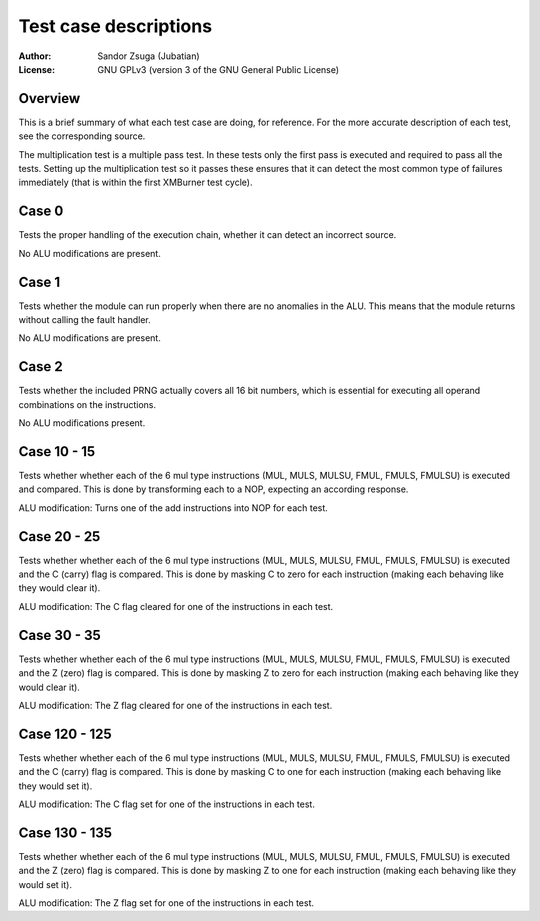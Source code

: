 
Test case descriptions
==============================================================================

:Author:    Sandor Zsuga (Jubatian)
:License:   GNU GPLv3 (version 3 of the GNU General Public License)




Overview
------------------------------------------------------------------------------


This is a brief summary of what each test case are doing, for reference. For
the more accurate description of each test, see the corresponding source.

The multiplication test is a multiple pass test. In these tests only the first
pass is executed and required to pass all the tests. Setting up the
multiplication test so it passes these ensures that it can detect the most
common type of failures immediately (that is within the first XMBurner test
cycle).



Case 0
------------------------------------------------------------------------------


Tests the proper handling of the execution chain, whether it can detect an
incorrect source.

No ALU modifications are present.



Case 1
------------------------------------------------------------------------------


Tests whether the module can run properly when there are no anomalies in the
ALU. This means that the module returns without calling the fault handler.

No ALU modifications are present.



Case 2
------------------------------------------------------------------------------


Tests whether the included PRNG actually covers all 16 bit numbers, which is
essential for executing all operand combinations on the instructions.

No ALU modifications present.



Case 10 - 15
------------------------------------------------------------------------------


Tests whether whether each of the 6 mul type instructions (MUL, MULS, MULSU,
FMUL, FMULS, FMULSU) is executed and compared. This is done by transforming
each to a NOP, expecting an according response.

ALU modification: Turns one of the add instructions into NOP for each test.



Case 20 - 25
------------------------------------------------------------------------------


Tests whether whether each of the 6 mul type instructions (MUL, MULS, MULSU,
FMUL, FMULS, FMULSU) is executed and the C (carry) flag is compared. This is
done by masking C to zero for each instruction (making each behaving like they
would clear it).

ALU modification: The C flag cleared for one of the instructions in each test.



Case 30 - 35
------------------------------------------------------------------------------


Tests whether whether each of the 6 mul type instructions (MUL, MULS, MULSU,
FMUL, FMULS, FMULSU) is executed and the Z (zero) flag is compared. This is
done by masking Z to zero for each instruction (making each behaving like they
would clear it).

ALU modification: The Z flag cleared for one of the instructions in each test.



Case 120 - 125
------------------------------------------------------------------------------


Tests whether whether each of the 6 mul type instructions (MUL, MULS, MULSU,
FMUL, FMULS, FMULSU) is executed and the C (carry) flag is compared. This is
done by masking C to one for each instruction (making each behaving like they
would set it).

ALU modification: The C flag set for one of the instructions in each test.



Case 130 - 135
------------------------------------------------------------------------------


Tests whether whether each of the 6 mul type instructions (MUL, MULS, MULSU,
FMUL, FMULS, FMULSU) is executed and the Z (zero) flag is compared. This is
done by masking Z to one for each instruction (making each behaving like they
would set it).

ALU modification: The Z flag set for one of the instructions in each test.
